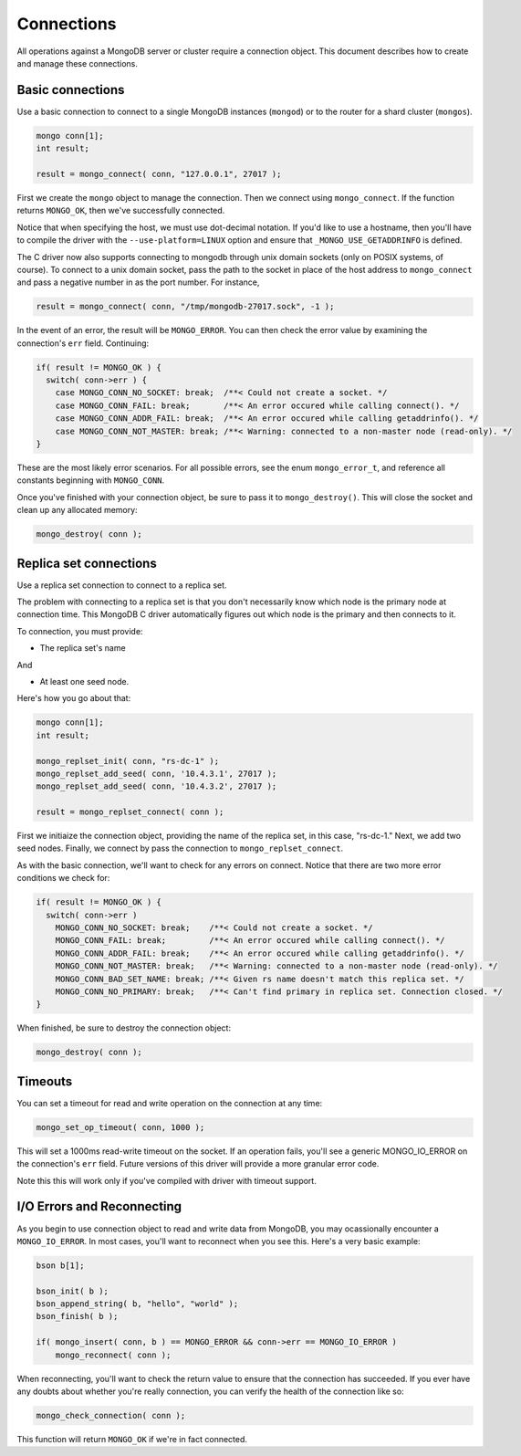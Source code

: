 Connections
=============================

All operations against a MongoDB server or cluster require a connection object. This document
describes how to create and manage these connections.

Basic connections
-----------------

Use a basic connection to connect to a single MongoDB instances (``mongod``) or
to the router for a shard cluster (``mongos``).

.. code-block:: c

   mongo conn[1];
   int result;

   result = mongo_connect( conn, "127.0.0.1", 27017 );

First we create the ``mongo`` object to manage the connection. Then we connect
using ``mongo_connect``. If the function returns ``MONGO_OK``, then we've
successfully connected.

Notice that when specifying the host, we must use dot-decimal notation. If you'd like
to use a hostname, then you'll have to compile the driver with the ``--use-platform=LINUX``
option and ensure that ``_MONGO_USE_GETADDRINFO`` is defined.

The C driver now also supports connecting to mongodb through unix domain 
sockets (only on POSIX systems, of course). To connect to a unix domain socket, 
pass the path to the socket in place of the host address to ``mongo_connect`` 
and pass a negative number in as the port number. For instance, 

.. code-block:: c

    result = mongo_connect( conn, "/tmp/mongodb-27017.sock", -1 );

In the event of an error, the result will be ``MONGO_ERROR``. You can then check the error
value by examining the connection's ``err`` field. Continuing:

.. code-block:: c

   if( result != MONGO_OK ) {
     switch( conn->err ) {
       case MONGO_CONN_NO_SOCKET: break;  /**< Could not create a socket. */
       case MONGO_CONN_FAIL: break;       /**< An error occured while calling connect(). */
       case MONGO_CONN_ADDR_FAIL: break;  /**< An error occured while calling getaddrinfo(). */
       case MONGO_CONN_NOT_MASTER: break; /**< Warning: connected to a non-master node (read-only). */
   }

These are the most likely error scenarios. For all possible errors,
see the enum ``mongo_error_t``, and reference all constants beginning
with ``MONGO_CONN``.

Once you've finished with your connection object, be sure to pass it to
``mongo_destroy()``. This will close the socket and clean up any allocated
memory:

.. code-block:: c

   mongo_destroy( conn );

Replica set connections
-----------------------

Use a replica set connection to connect to a replica set.

The problem with connecting to a replica set is that you don't necessarily
know which node is the primary node at connection time. This MongoDB C driver
automatically figures out which node is the primary and then connects to it.

To connection, you must provide:

* The replica set's name

And

* At least one seed node.

Here's how you go about that:

.. code-block:: c

   mongo conn[1];
   int result;

   mongo_replset_init( conn, "rs-dc-1" );
   mongo_replset_add_seed( conn, '10.4.3.1', 27017 );
   mongo_replset_add_seed( conn, '10.4.3.2', 27017 );

   result = mongo_replset_connect( conn );

First we initiaize the connection object, providing the name of the replica set,
in this case, "rs-dc-1." Next, we add two seed nodes. Finally, we connect
by pass the connection to ``mongo_replset_connect``.

As with the basic connection, we'll want to check for any errors on connect. Notice
that there are two more error conditions we check for:

.. code-block:: c

   if( result != MONGO_OK ) {
     switch( conn->err )
       MONGO_CONN_NO_SOCKET: break;    /**< Could not create a socket. */
       MONGO_CONN_FAIL: break;         /**< An error occured while calling connect(). */
       MONGO_CONN_ADDR_FAIL: break;    /**< An error occured while calling getaddrinfo(). */
       MONGO_CONN_NOT_MASTER: break;   /**< Warning: connected to a non-master node (read-only). */
       MONGO_CONN_BAD_SET_NAME: break; /**< Given rs name doesn't match this replica set. */
       MONGO_CONN_NO_PRIMARY: break;   /**< Can't find primary in replica set. Connection closed. */
   }

When finished, be sure to destroy the connection object:

.. code-block:: c

   mongo_destroy( conn );

Timeouts
--------

You can set a timeout for read and write operation on the connection at any time:

.. code-block:: c

   mongo_set_op_timeout( conn, 1000 );

This will set a 1000ms read-write timeout on the socket. If an operation fails,
you'll see a generic MONGO_IO_ERROR on the connection's ``err`` field. Future
versions of this driver will provide a more granular error code.

Note this this will work only if you've compiled with driver with timeout support.

I/O Errors and Reconnecting
--------------------------

As you begin to use connection object to read and write data from MongoDB,
you may ocassionally encounter a ``MONGO_IO_ERROR``. In most cases,
you'll want to reconnect when you see this. Here's a very basic example:

.. code-block:: c

   bson b[1];

   bson_init( b );
   bson_append_string( b, "hello", "world" );
   bson_finish( b );

   if( mongo_insert( conn, b ) == MONGO_ERROR && conn->err == MONGO_IO_ERROR )
       mongo_reconnect( conn );

When reconnecting, you'll want to check the return value to ensure that the connection
has succeeded. If you ever have any doubts about whether you're really connection,
you can verify the health of the connection like so:

.. code-block:: c

   mongo_check_connection( conn );

This function will return ``MONGO_OK`` if we're in fact connected.
